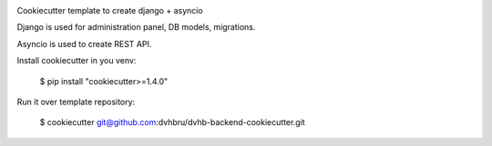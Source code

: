.. image:: https://travis-ci.org/dvhbru/dvhb-backend-cookiecutter.svg?branch=master
     :target: https://travis-ci.org/dvhbru/dvhb-backend-cookiecutter?branch=master
     :alt: Build Status

Cookiecutter template to create django + asyncio

Django is used for administration panel, DB models, migrations.

Asyncio is used to create REST API.

Install cookiecutter in you venv:

    $ pip install "cookiecutter>=1.4.0"

Run it over template repository:

    $ cookiecutter git@github.com:dvhbru/dvhb-backend-cookiecutter.git
    
